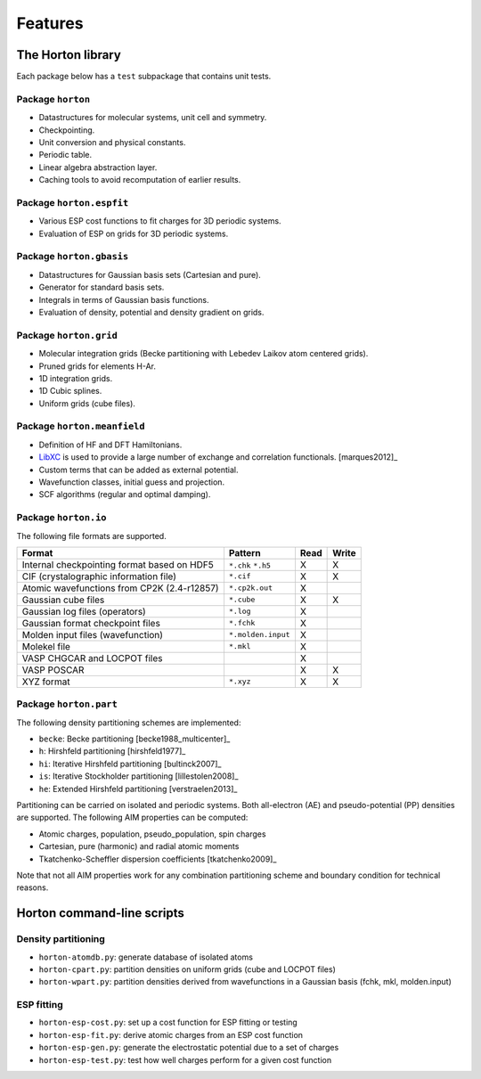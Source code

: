 .. _ref_features:

Features
########

The Horton library
==================

Each package below has a ``test`` subpackage that contains unit tests.


Package ``horton``
------------------

* Datastructures for molecular systems, unit cell and symmetry.
* Checkpointing.
* Unit conversion and physical constants.
* Periodic table.
* Linear algebra abstraction layer.
* Caching tools to avoid recomputation of earlier results.


Package ``horton.espfit``
-------------------------

* Various ESP cost functions to fit charges for 3D periodic systems.
* Evaluation of ESP on grids for 3D periodic systems.


Package ``horton.gbasis``
-------------------------

* Datastructures for Gaussian basis sets (Cartesian and pure).
* Generator for standard basis sets.
* Integrals in terms of Gaussian basis functions.
* Evaluation of density, potential and density gradient on grids.


Package ``horton.grid``
-----------------------

* Molecular integration grids (Becke partitioning with Lebedev Laikov atom
  centered grids).
* Pruned grids for elements H-Ar.
* 1D integration grids.
* 1D Cubic splines.
* Uniform grids (cube files).


Package ``horton.meanfield``
------------------------------

* Definition of HF and DFT Hamiltonians.
* `LibXC <http://www.tddft.org/programs/octopus/wiki/index.php/Libxc>`_ is used
  to provide a large number of exchange and correlation functionals.
  [marques2012]_
* Custom terms that can be added as external potential.
* Wavefunction classes, initial guess and projection.
* SCF algorithms (regular and optimal damping).


Package ``horton.io``
---------------------

The following file formats are supported.

================================================== ================== ==== =====
Format                                             Pattern            Read Write
================================================== ================== ==== =====
Internal checkpointing format based on HDF5        ``*.chk`` ``*.h5`` X    X
CIF (crystalographic information file)             ``*.cif``          X    X
Atomic wavefunctions from CP2K (2.4-r12857)        ``*.cp2k.out``     X
Gaussian cube files                                ``*.cube``         X    X
Gaussian log files (operators)                     ``*.log``          X
Gaussian format checkpoint files                   ``*.fchk``         X
Molden input files (wavefunction)                  ``*.molden.input`` X
Molekel file                                       ``*.mkl``          X
VASP CHGCAR and LOCPOT files                                          X
VASP POSCAR                                                           X    X
XYZ format                                         ``*.xyz``          X    X
================================================== ================== ==== =====


Package ``horton.part``
-----------------------

The following density partitioning schemes are implemented:

* ``becke``: Becke partitioning [becke1988_multicenter]_
* ``h``: Hirshfeld partitioning [hirshfeld1977]_
* ``hi``: Iterative Hirshfeld partitioning [bultinck2007]_
* ``is``: Iterative Stockholder partitioning [lillestolen2008]_
* ``he``: Extended Hirshfeld partitioning [verstraelen2013]_

Partitioning can be carried on isolated and periodic systems. Both all-electron (AE)
and pseudo-potential (PP) densities are supported. The following AIM properties can
be computed:

* Atomic charges, population, pseudo_population, spin charges
* Cartesian, pure (harmonic) and radial atomic moments
* Tkatchenko-Scheffler dispersion coefficients [tkatchenko2009]_

Note that not all AIM properties work for any combination partitioning scheme
and boundary condition for technical reasons.



Horton command-line scripts
===========================


Density partitioning
--------------------

* ``horton-atomdb.py``: generate database of isolated atoms
* ``horton-cpart.py``: partition densities on uniform grids (cube and LOCPOT files)
* ``horton-wpart.py``: partition densities derived from wavefunctions in a Gaussian basis (fchk, mkl, molden.input)



ESP fitting
-----------

* ``horton-esp-cost.py``: set up a cost function for ESP fitting or testing
* ``horton-esp-fit.py``: derive atomic charges from an ESP cost function
* ``horton-esp-gen.py``: generate the electrostatic potential due to a set of charges
* ``horton-esp-test.py``: test how well charges perform for a given cost function
